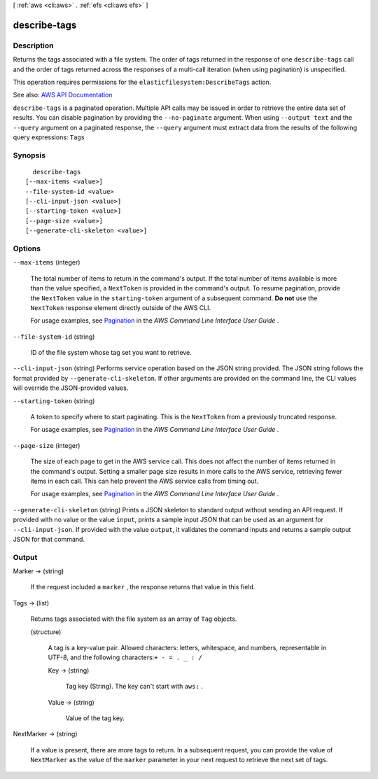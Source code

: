 [ :ref:`aws <cli:aws>` . :ref:`efs <cli:aws efs>` ]

.. _cli:aws efs describe-tags:


*************
describe-tags
*************



===========
Description
===========



Returns the tags associated with a file system. The order of tags returned in the response of one ``describe-tags`` call and the order of tags returned across the responses of a multi-call iteration (when using pagination) is unspecified. 

 

This operation requires permissions for the ``elasticfilesystem:DescribeTags`` action. 



See also: `AWS API Documentation <https://docs.aws.amazon.com/goto/WebAPI/elasticfilesystem-2015-02-01/DescribeTags>`_


``describe-tags`` is a paginated operation. Multiple API calls may be issued in order to retrieve the entire data set of results. You can disable pagination by providing the ``--no-paginate`` argument.
When using ``--output text`` and the ``--query`` argument on a paginated response, the ``--query`` argument must extract data from the results of the following query expressions: ``Tags``


========
Synopsis
========

::

    describe-tags
  [--max-items <value>]
  --file-system-id <value>
  [--cli-input-json <value>]
  [--starting-token <value>]
  [--page-size <value>]
  [--generate-cli-skeleton <value>]




=======
Options
=======

``--max-items`` (integer)
 

  The total number of items to return in the command's output. If the total number of items available is more than the value specified, a ``NextToken`` is provided in the command's output. To resume pagination, provide the ``NextToken`` value in the ``starting-token`` argument of a subsequent command. **Do not** use the ``NextToken`` response element directly outside of the AWS CLI.

   

  For usage examples, see `Pagination <https://docs.aws.amazon.com/cli/latest/userguide/pagination.html>`_ in the *AWS Command Line Interface User Guide* .

   

``--file-system-id`` (string)


  ID of the file system whose tag set you want to retrieve.

  

``--cli-input-json`` (string)
Performs service operation based on the JSON string provided. The JSON string follows the format provided by ``--generate-cli-skeleton``. If other arguments are provided on the command line, the CLI values will override the JSON-provided values.

``--starting-token`` (string)
 

  A token to specify where to start paginating. This is the ``NextToken`` from a previously truncated response.

   

  For usage examples, see `Pagination <https://docs.aws.amazon.com/cli/latest/userguide/pagination.html>`_ in the *AWS Command Line Interface User Guide* .

   

``--page-size`` (integer)
 

  The size of each page to get in the AWS service call. This does not affect the number of items returned in the command's output. Setting a smaller page size results in more calls to the AWS service, retrieving fewer items in each call. This can help prevent the AWS service calls from timing out.

   

  For usage examples, see `Pagination <https://docs.aws.amazon.com/cli/latest/userguide/pagination.html>`_ in the *AWS Command Line Interface User Guide* .

   

``--generate-cli-skeleton`` (string)
Prints a JSON skeleton to standard output without sending an API request. If provided with no value or the value ``input``, prints a sample input JSON that can be used as an argument for ``--cli-input-json``. If provided with the value ``output``, it validates the command inputs and returns a sample output JSON for that command.



======
Output
======

Marker -> (string)

  

  If the request included a ``marker`` , the response returns that value in this field.

  

  

Tags -> (list)

  

  Returns tags associated with the file system as an array of ``Tag`` objects. 

  

  (structure)

    

    A tag is a key-value pair. Allowed characters: letters, whitespace, and numbers, representable in UTF-8, and the following characters:``+ - = . _ : /``  

    

    Key -> (string)

      

      Tag key (String). The key can't start with ``aws:`` .

      

      

    Value -> (string)

      

      Value of the tag key.

      

      

    

  

NextMarker -> (string)

  

  If a value is present, there are more tags to return. In a subsequent request, you can provide the value of ``NextMarker`` as the value of the ``marker`` parameter in your next request to retrieve the next set of tags.

  

  

